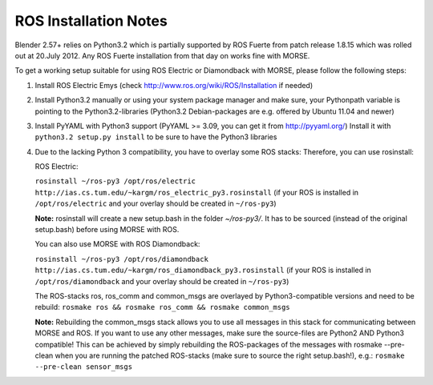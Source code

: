 ROS Installation Notes
~~~~~~~~~~~~~~~~~~~~~~

Blender 2.57+ relies on Python3.2 which is partially supported by ROS Fuerte 
from patch release 1.8.15 which was rolled out at 20.July 2012. Any ROS Fuerte 
installation from that day on works fine with MORSE.

To get a working setup suitable for using ROS Electric or Diamondback with 
MORSE, please follow the following steps:

#. Install ROS Electric Emys (check http://www.ros.org/wiki/ROS/Installation if
   needed)

#. Install Python3.2 manually or using your system package manager and make
   sure, your Pythonpath variable is pointing to the Python3.2-libraries
   (Python3.2 Debian-packages are e.g. offered by Ubuntu 11.04 and newer) 

#. Install PyYAML with Python3 support (PyYAML >= 3.09, you can get it from
   http://pyyaml.org/) Install it with ``python3.2 setup.py install`` to be sure
   to have the Python3 libraries

#. Due to the lacking Python 3 compatibility, you have to overlay some ROS
   stacks: Therefore, you can use rosinstall:

   ROS Electric:

   ``rosinstall ~/ros-py3 /opt/ros/electric
   http://ias.cs.tum.edu/~kargm/ros_electric_py3.rosinstall`` (if your ROS is
   installed in ``/opt/ros/electric`` and your overlay should be created in
   ``~/ros-py3``)
       
   **Note:** rosinstall will create a new setup.bash in the folder *~/ros-py3/*.
   It has to be sourced (instead of the original setup.bash) before using MORSE 
   with ROS.

   You can also use MORSE with ROS Diamondback:

   ``rosinstall ~/ros-py3 /opt/ros/diamondback
   http://ias.cs.tum.edu/~kargm/ros_diamondback_py3.rosinstall`` (if your ROS
   is installed in ``/opt/ros/diamondback`` and your overlay should be created
   in ``~/ros-py3``) 

   The ROS-stacks ros, ros_comm and common_msgs are overlayed by Python3-compatible
   versions and need to be rebuild: ``rosmake ros && rosmake ros_comm && rosmake
   common_msgs``

   **Note:** Rebuilding the common_msgs stack allows you to use all messages in this
   stack for communicating between MORSE and ROS. If you want to use any other
   messages, make sure the source-files are Python2 AND Python3 compatible! This
   can be achieved by simply rebuilding the ROS-packages of the messages with
   rosmake --pre-clean when you are running the patched ROS-stacks (make sure to
   source the right setup.bash!), e.g.: ``rosmake --pre-clean sensor_msgs``
